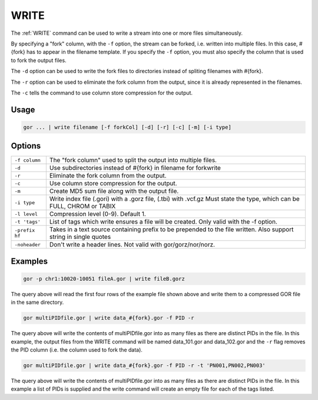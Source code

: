 .. raw:: html

   <span style="float:right; padding-top:10px; color:#BABABA;">Used in: gor/nor</span>

.. _WRITE:

=====
WRITE
=====
The :ref:`WRITE` command can be used to write a stream into one or more files simultaneously.

By specifying a "fork" column, with the ``-f`` option, the stream can be forked, i.e. written into multiple files.  In this case, #{fork} has to appear in the filename template. If you specify the ``-f`` option, you must also specify the column that is used to fork the output files.

The ``-d`` option can be used to write the fork files to directories instead of spliting filenames with #{fork}.

The ``-r`` option can be used to eliminate the fork column from the output, since it is already represented in the filenames.

The ``-c`` tells the command to use column store compression for the output.

Usage
=====

.. code-block:: gor

	gor ... | write filename [-f forkCol] [-d] [-r] [-c] [-m] [-i type]

Options
=======

+-----------------+-----------------------------------------------------------------+
| ``-f column``   | The "fork column" used to split the output into multiple files. |
+-----------------+-----------------------------------------------------------------+
| ``-d``          | Use subdirectories instead of #{fork} in filename for forkwrite |
+-----------------+-----------------------------------------------------------------+
| ``-r``          | Eliminate the fork column from the output.                      |
+-----------------+-----------------------------------------------------------------+
| ``-c``          | Use column store compression for the output.                    |
+-----------------+-----------------------------------------------------------------+
| ``-m``          | Create MD5 sum file along with the output file.                 |
+-----------------+-----------------------------------------------------------------+
| ``-i type``     | Write index file (.gori) with a .gorz file, (.tbi) with .vcf.gz |
|                 | Must state the type, which can be FULL, CHROM or TABIX          |
+-----------------+-----------------------------------------------------------------+
| ``-l level``    | Compression level (0-9). Default 1.                             |
+-----------------+-----------------------------------------------------------------+
| ``-t 'tags'``   | List of tags which write ensures a file will be created.        |
|                 | Only valid with the -f option.                                  |
+-----------------+-----------------------------------------------------------------+
| ``-prefix hf``  | Takes in a text source containing prefix to be prepended to the |
|                 | file written. Also support string in single quotes              |
+-----------------+-----------------------------------------------------------------+
| ``-noheader``   | Don't write a header lines.  Not valid with gor/gorz/nor/norz.  |
+-----------------+-----------------------------------------------------------------+

Examples
========

.. code-block:: gor

    gor -p chr1:10020-10051 fileA.gor | write fileB.gorz

The query above will read the first four rows of the example file shown above and write them to a compressed GOR file in the same directory.

.. code-block:: gor

    gor multiPIDfile.gor | write data_#{fork}.gor -f PID -r

The query above will write the contents of multiPIDfile.gor into as many files as there are distinct PIDs in the file. In this example, the output files from the WRITE command will be named data_101.gor and data_102.gor and the ``-r`` flag removes the PID column (i.e. the column used to fork the data).

.. code-block:: gor

    gor multiPIDfile.gor | write data_#{fork}.gor -f PID -r -t 'PN001,PN002,PN003'

The query above will write the contents of multiPIDfile.gor into as many files as there are distinct PIDs in the file. In this example a list of PIDs is supplied and the write command will create an empty file for each of the tags listed.